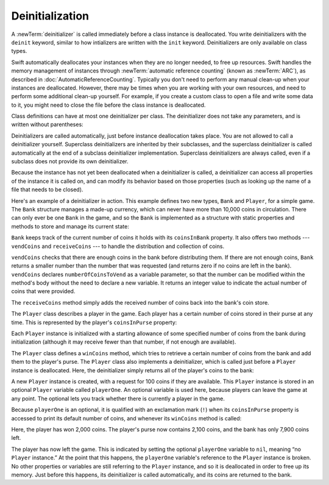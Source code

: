 Deinitialization
================

A :newTerm:`deinitializer` is called immediately before a class instance is deallocated.
You write deinitializers with the ``deinit`` keyword,
similar to how intializers are written with the ``init`` keyword.
Deinitializers are only available on class types.

Swift automatically deallocates your instances when they are no longer needed,
to free up resources.
Swift handles the memory management of instances through
:newTerm:`automatic reference counting` (known as :newTerm:`ARC`),
as described in :doc:`AutomaticReferenceCounting`.
Typically you don't need to perform any manual clean-up when your instances are deallocated.
However, there may be times when you are working with your own resources,
and need to perform some additional clean-up yourself.
For example, if you create a custom class to open a file and write some data to it,
you might need to close the file before the class instance is deallocated.

Class definitions can have at most one deinitializer per class.
The deinitializer does not take any parameters,
and is written without parentheses:

.. testcode:: deinitializer

   >> class Test {
   -> deinit {
         // perform the deinitialization
      }
   >> }

Deinitializers are called automatically, just before instance deallocation takes place.
You are not allowed to call a deinitializer yourself.
Superclass deinitializers are inherited by their subclasses,
and the superclass deinitializer is called automatically at the end of
a subclass deinitializer implementation.
Superclass deinitializers are always called,
even if a subclass does not provide its own deinitializer.

Because the instance has not yet been deallocated when a deinitializer is called,
a deinitializer can access all properties of the instance it is called on,
and can modify its behavior based on those properties
(such as looking up the name of a file that needs to be closed).

Here's an example of a deinitializer in action.
This example defines two new types, ``Bank`` and ``Player``, for a simple game.
The ``Bank`` structure manages a made-up currency,
which can never have more than 10,000 coins in circulation.
There can only ever be one ``Bank`` in the game,
and so the ``Bank`` is implemented as a structure with static properties and methods
to store and manage its current state:

.. testcode:: deinitializer

   -> struct Bank {
         static var coinsInBank = 10_000
         static func vendCoins(var numberOfCoinsToVend: Int) -> Int {
            numberOfCoinsToVend = min(numberOfCoinsToVend, coinsInBank)
            coinsInBank -= numberOfCoinsToVend
            return numberOfCoinsToVend
         }
         static func receiveCoins(coins: Int) {
            coinsInBank += coins
         }
      }

``Bank`` keeps track of the current number of coins it holds with its ``coinsInBank`` property.
It also offers two methods --- ``vendCoins`` and ``receiveCoins`` ---
to handle the distribution and collection of coins.

``vendCoins`` checks that there are enough coins in the bank before distributing them.
If there are not enough coins,
``Bank`` returns a smaller number than the number that was requested
(and returns zero if no coins are left in the bank).
``vendCoins`` declares ``numberOfCoinsToVend`` as a variable parameter,
so that the number can be modified within the method's body
without the need to declare a new variable.
It returns an integer value to indicate the actual number of coins that were provided.

The ``receiveCoins`` method simply adds the received number of coins back into the bank's coin store.

The ``Player`` class describes a player in the game.
Each player has a certain number of coins stored in their purse at any time.
This is represented by the player's ``coinsInPurse`` property:

.. testcode:: deinitializer

   -> class Player {
         var coinsInPurse: Int
         init(coins: Int) {
            coinsInPurse = Bank.vendCoins(coins)
         }
         func winCoins(coins: Int) {
            coinsInPurse += Bank.vendCoins(coins)
         }
         deinit {
            Bank.receiveCoins(coinsInPurse)
         }
      }

Each ``Player`` instance is initialized with a starting allowance of
some specified number of coins from the bank during initialization
(although it may receive fewer than that number, if not enough are available).

The ``Player`` class defines a ``winCoins`` method,
which tries to retrieve a certain number of coins from the bank
and add them to the player's purse.
The ``Player`` class also implements a deinitializer,
which is called just before a ``Player`` instance is deallocated.
Here, the deinitializer simply returns all of the player's coins to the bank:

.. testcode:: deinitializer

   -> var playerOne: Player? = Player(coins: 100)
   << // playerOne : Player? = C4REPL6Player (has 1 child)
   -> println("A new player has joined the game with \(playerOne!.coinsInPurse) coins")
   <- A new player has joined the game with 100 coins
   -> println("There are now \(Bank.coinsInBank) coins left in the bank")
   <- There are now 9900 coins left in the bank

A new ``Player`` instance is created, with a request for 100 coins if they are available.
This ``Player`` instance is stored in an optional ``Player`` variable called ``playerOne``.
An optional variable is used here, because players can leave the game at any point.
The optional lets you track whether there is currently a player in the game.

Because ``playerOne`` is an optional, it is qualified with an exclamation mark (``!``)
when its ``coinsInPurse`` property is accessed to print its default number of coins,
and whenever its ``winCoins`` method is called:

.. testcode:: deinitializer

   -> playerOne!.winCoins(2_000)
   -> println("PlayerOne won 2000 coins & now has \(playerOne!.coinsInPurse) coins")
   <- PlayerOne won 2000 coins & now has 2100 coins
   -> println("The bank now only has \(Bank.coinsInBank) coins left")
   <- The bank now only has 7900 coins left

Here, the player has won 2,000 coins.
The player's purse now contains 2,100 coins,
and the bank has only 7,900 coins left.

.. testcode:: deinitializer

   -> playerOne = nil
   -> println("PlayerOne has left the game")
   <- PlayerOne has left the game
   -> println("The bank now has \(Bank.coinsInBank) coins")
   <- The bank now has 10000 coins

The player has now left the game.
This is indicated by setting the optional ``playerOne`` variable to ``nil``,
meaning “no ``Player`` instance.”
At the point that this happens,
the ``playerOne`` variable's reference to the ``Player`` instance is broken.
No other properties or variables are still referring to the ``Player`` instance,
and so it is deallocated in order to free up its memory.
Just before this happens, its deinitializer is called automatically,
and its coins are returned to the bank.

.. TODO: switch Bank to be a class rather than a structure
   once we have support for class-level properties.
